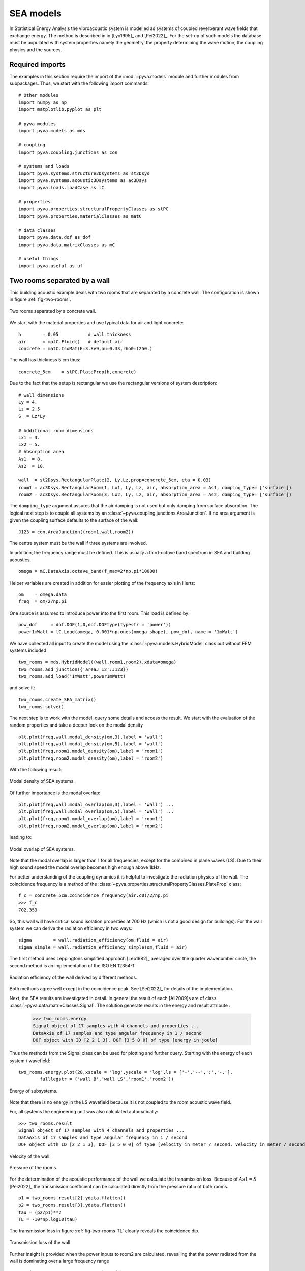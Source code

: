 SEA models
----------

In Statistical Energy Analysis the vibroacoustic system is modelled as systems of coupled reverberant wave fields 
that exchange energy. The method is described in in [Lyo1995]_ and [Pei2022]_.
For the set-up of such models the database must be populated with system properties namely the geometry, the property determining
the wave motion, the coupling physics and the sources. 

Required imports
++++++++++++++++

The examples in this section require the import of the :mod:`~pyva.models` module and further modules from subpackages.
Thus, we start with the following import commands::

    # Other modules
    import numpy as np
    import matplotlib.pyplot as plt

    # pyva modules
    import pyva.models as mds

    # coupling
    import pyva.coupling.junctions as con

    # systems and loads
    import pyva.systems.structure2Dsystems as st2Dsys
    import pyva.systems.acoustic3Dsystems as ac3Dsys
    import pyva.loads.loadCase as lC
    
    # properties
    import pyva.properties.structuralPropertyClasses as stPC
    import pyva.properties.materialClasses as matC

    # data classes
    import pyva.data.dof as dof
    import pyva.data.matrixClasses as mC

    # useful things
    import pyva.useful as uf    


.. _sec-two-rooms:

Two rooms separated by a wall
+++++++++++++++++++++++++++++

This building acoustic example deals with two rooms that are separated by a concrete wall.
The configuration is shown in figure :ref:`fig-two-rooms`.  

.. _fig-two-rooms:
    
.. figure:: ./images/two_rooms.*
   :align: center
   :width: 80%
   
   Two rooms separated by a concrete wall.
   
We start with the material properties and use typical data for air and light concrete::

    h        = 0.05           # wall thickness
    air      = matC.Fluid()   # default air
    concrete = matC.IsoMat(E=3.8e9,nu=0.33,rho0=1250.)
    
The wall has thickness 5 cm thus::

    concrete_5cm    = stPC.PlateProp(h,concrete)
    
Due to the fact that the setup is rectangular we use the rectangular versions of system description::

    # wall dimensions
    Ly = 4.
    Lz = 2.5
    S  = Lz*Ly

    # Additional room dimensions
    Lx1 = 3.
    Lx2 = 5.
    # Absorption area
    As1  = 8.
    As2  = 10.
    
    wall  = st2Dsys.RectangularPlate(2, Ly,Lz,prop=concrete_5cm, eta = 0.03)
    room1 = ac3Dsys.RectangularRoom(1, Lx1, Ly, Lz, air, absorption_area = As1, damping_type= ['surface'])
    room2 = ac3Dsys.RectangularRoom(3, Lx2, Ly, Lz, air, absorption_area = As2, damping_type= ['surface'])

The ``damping_type`` argument assures that the air damping is not used but only damping from surface absorption.
The logical next step is to couple all systems by an :class:`~pyva.coupling.junctions.AreaJunction`. 
If no area argument is given the coupling surface defaults to the surface of the wall::

    J123 = con.AreaJunction((room1,wall,room2))
    
The centre system must be the wall if three systems are involved. 

In addition, the frequency range must be defined. This is usually a third-octave
band spectrum in SEA and building acoustics. ::

    omega = mC.DataAxis.octave_band(f_max=2*np.pi*10000)
    
Helper variables are created in addition for easier plotting of the frequency axis in Hertz::

    om    = omega.data
    freq  = om/2/np.pi 
    
One source is assumed to introduce power into the first room. 
This load is defined by::
    
    pow_dof     = dof.DOF(1,0,dof.DOFtype(typestr = 'power'))
    power1mWatt = lC.Load(omega, 0.001*np.ones(omega.shape), pow_dof, name = '1mWatt')
    
We have collected all input to create the model using the :class:`~pyva.models.HybridModel` class but without FEM systems included ::

    two_rooms = mds.HybridModel((wall,room1,room2),xdata=omega)
    two_rooms.add_junction({'areaJ_12':J123})
    two_rooms.add_load('1mWatt',power1mWatt)

and solve it::

    two_rooms.create_SEA_matrix()
    two_rooms.solve()
    
The next step is to work with the model, query some details and access the result.
We start with the evaluation of the random properties and take a deeper look on the modal density ::

    plt.plot(freq,wall.modal_density(om,3),label = 'wall')
    plt.plot(freq,wall.modal_density(om,5),label = 'wall')
    plt.plot(freq,room1.modal_density(om),label = 'room1')
    plt.plot(freq,room2.modal_density(om),label = 'room2')
    
With the following result:

.. _fig-two-rooms-modal-density:
    
.. figure:: ./images/two_rooms_modal_density.*
   :align: center
   :width: 70%
   
   Modal density of SEA systems.
   
Of further importance is the modal overlap::

    plt.plot(freq,wall.modal_overlap(om,3),label = 'wall') ...
    plt.plot(freq,wall.modal_overlap(om,5),label = 'wall') ...
    plt.plot(freq,room1.modal_overlap(om),label = 'room1')
    plt.plot(freq,room2.modal_overlap(om),label = 'room2')
    
leading to:

.. _fig-two-rooms-modal-overlap:
    
.. figure:: ./images/two_rooms_modal_overlap.*
   :align: center
   :width: 70%
   
   Modal overlap of SEA systems.

Note that the modal overlap is larger than 1 for all frequencies, except 
for the combined in plane waves (LS). Due to their high sound speed the 
modal overlap becomes high enough above 1kHz.

For better understanding of the coupling dynamics it is helpful to investigate the radiation 
physics of the wall. The coincidence frequency is a method of the 
:class:`~pyva.properties.structuralPropertyClasses.PlateProp` class::

    f_c = concrete_5cm.coincidence_frequency(air.c0)/2/np.pi
    >>> f_c
    702.353
    
So, this wall will have critical sound isolation properties at 700 Hz (which is not a good design for buildings).
For the wall system we can derive the radiation efficiency in two ways::

    sigma        = wall.radiation_efficiency(om,fluid = air)
    sigma_simple = wall.radiation_efficiency_simple(om,fluid = air)
    
The first method uses Leppingtons simplified approach [Lep1982]_ averaged over the quarter wavenumber circle,
the second method is an implementation of the ISO EN 12354-1.

.. _fig-two-rooms-radiation-efficieny:
    
.. figure:: ./images/two_rooms_radiation_efficiency.*
   :align: center
   :width: 70%
   
   Radiation efficiency of the wall derived by different methods.
   
Both methods agree well except in the coincidence peak. See [Pei2022]_ for details of the implementation.

Next, the SEA results are investigated in detail. In general the result of each [All2009]s are of class :class:`~pyva.data.matrixClasses.Signal`.
The solution generate results in the energy and result attribute :

    >>> two_rooms.energy
    Signal object of 17 samples with 4 channels and properties ...
    DataAxis of 17 samples and type angular frequency in 1 / second
    DOF object with ID [2 2 1 3], DOF [3 5 0 0] of type [energy in joule]    

Thus the methods from the Signal class can be used for plotting and further query.
Starting with the energy of each system / wavefield::

    two_rooms.energy.plot(20,xscale = 'log',yscale = 'log',ls = ['-','--',':','-.'],
            fulllegstr = ('wall B','wall LS','room1','room2'))

.. _fig-two-rooms-radiation-energy:
    
.. figure:: ./images/two_rooms_energy.*
   :align: center
   :width: 70%
   
   Energy of subsystems.

Note that there is no energy in the LS wavefield because it is not coupled to the room acoustic wave field. 

For, all systems the engineering unit was also calculated automatically::

    >>> two_rooms.result
    Signal object of 17 samples with 4 channels and properties ...
    DataAxis of 17 samples and type angular frequency in 1 / second
    DOF object with ID [2 2 1 3], DOF [3 5 0 0] of type [velocity in meter / second, velocity in meter / second, pressure in pascal, pressure in pascal]   
    
.. _fig-two-rooms-velocity:
    
.. figure:: ./images/two_rooms_velocity.*
   :align: center
   :width: 70%
   
   Velocity of the wall.

.. _fig-two-rooms-pressure:
    
.. figure:: ./images/two_rooms_pressure.*
   :align: center
   :width: 70%
   
   Pressure of the rooms.
   
For the determination of the acoustic performance of the wall we calculate the transmission loss.
Because of :math:`As1 = S` [Pei2022]_ the transmission coefficient can be calculated directly from the 
pressure ratio of both rooms. ::

    p1 = two_rooms.result[2].ydata.flatten()
    p2 = two_rooms.result[3].ydata.flatten()
    tau = (p2/p1)**2 
    TL = -10*np.log10(tau)
    
The transmission loss in figure :ref:`fig-two-rooms-TL` clearly reveals the coincidence dip.

.. _fig-two-rooms-TL:
    
.. figure:: ./images/two_rooms_TL.*
   :align: center
   :width: 70%
   
   Transmission loss of the wall
   
Further insight is provided when the power inputs to room2 are calculated, revealling
that the power radiated from the wall is dominating over a large frequency range ::

    pow_in_room1 = two_rooms.power_input(3)
 
.. _fig-two-rooms-power-in:
    
.. figure:: ./images/two_rooms_power_in.*
   :align: center
   :width: 70%
   
   Power input to room 2 
   
Two rooms with floor separated by a wall
++++++++++++++++++++++++++++++++++++++++

The first case is a pure airborne transmission case. 
A more realistic example is created by adding a floor to both rooms.

.. _fig-two-rooms-floor:
    
.. figure:: ./images/two_rooms_floor.*
   :align: center
   :width: 80%
   
   Two rooms separated by a concrete wall plus floor plates. 
   
The floor is supposed to have higher thickness than the wall ::

    concrete_17cm  = stPC.PlateProp(h_f,concrete)

and the floor subsystems have ``ID=4`` and ``5`` ::

    floor1 = st2Dsys.RectangularPlate(4, Lx1,Ly,prop=concrete_17cm, eta = 0.03)
    floor2 = st2Dsys.RectangularPlate(5, Lx2,Ly,prop=concrete_17cm, eta = 0.03)
    
Both floor are connected to the rooms by area junctions ::

    J14  = con.AreaJunction((room1,floor1))
    J35  = con.AreaJunction((room2,floor2))

The 'T'-connection of both floor plates and the wall is a :class:`~pyva.coupling.junctions.LineJunction` of length Ly ::

    J425 = con.LineJunction((floor1,wall,floor2),length = Ly, thetas = (0,90,180))
    
Instead of the power source in room1 a force excitation at floor1 is used ::

    force10Nrms = lC.Load(omega, 10*np.ones(omega.shape), dof.DOF(4,3,dof.DOFtype(typestr = 'force')), name = '10N')
    
The DOF instance determines the excitation at system ID=4 (floor1) and wave_DOF=3 (bending).
The model is created by ::

    omega = mC.DataAxis.octave_band(f_min=2*np.pi*50,f_max=2*np.pi*10000)

    two_rooms = mds.HybridModel((wall,room1,room2,floor1,floor2),xdata=omega)
    
with the junctions and load defined by ::

    two_rooms.add_junction({'areaJ_123':J123})
    two_rooms.add_junction({'areaJ_14':J14})
    two_rooms.add_junction({'areaJ_35':J35})
    two_rooms.add_junction({'lineJ_425':J425})

    two_rooms.add_load('10N',force10Nrms)# add force excitatio to wave_DOF 3 of system 4
    
The frequency starts at 50Hz for illustrating some typical checks in SEA [All2009].
Before, we solve the model we perform these typical checks. This time the modes in band of the plate systems are shown in 
the following figure:

.. _fig-two-rooms-floor-modes-in-band:
    
.. figure:: ./images/two_rooms_floor_modes_in_band.*
   :align: center
   :width: 70%
   
   Modes in band of plate subsystems.
   
One rule of thumb of SEA is, that a subsystem should have at least 5 modes in band. This is the case 
for all subsystems above 400 Hz. Results at lower frequencies should be considered as not very precise.
However, due to higher thickness of the floor the coincidence frequency is lower than for the wall ::

    f_cf = concrete_17cm.coincidence_frequency(air.c0)/2/np.pi
    >>> f_cf
    206.57440
    
So, the coincidence frequency is at 200 Hz and the floor plates will be good radiators for the 
full SEA frequency range. The radiation efficiency of both floor plates is shown in the following figure:

.. _fig-two-rooms-floor-radiation-efficiency:
    
.. figure:: ./images/two_rooms_floor_radiation_efficiency.*
   :align: center
   :width: 70%
   
   Radiation efficiency of floor plates.
   
The force excitation on floor 1 radiates acoustic power into all wave field. the line junction transfers
energy from the bending wave field into the in-plane (LS) wave field.

.. _fig-two-rooms-floor-energy:
    
.. figure:: ./images/two_rooms_floor_energy.*
   :align: center
   :width: 70%
   
Energy of subsystem wave field due to 10N rms excitation. When converted into the engineering results. 
the pressure and velocity results read as follows:

.. _fig-two-rooms-floor-pressure:
    
.. figure:: ./images/two_rooms_floor_pressure.*
   :align: center
   :width: 70%
 
   Pressure result of rooms. 
 
.. _fig-two-rooms-floor-velocity:
    
.. figure:: ./images/two_rooms_floor_velocity.*
   :align: center
   :width: 70% 
   
   Bending wave field velocity.
   
The pressure in room 1 shows  a coincidence peak at the floor coincidence. So the floor1 is the main
radiator for room 1. Room 2 has the coincidence peak at wall coincidence. 
In order to determine the dominant path we apply the :meth:`pyva.models.HybridModel.power_input` method::

    pow_in_room1.plot(32,yscale = 'log',xscale = 'log')
    pow_in_room2.plot(32,yscale = 'log',xscale = 'log')
    
The curves in figure :ref:`fig-two-rooms-floor-pow-in-room1` reveal that the main power input comes from the radiating
floor1 and wall that has received acoustic energy from the line junction. In figure :ref:`fig-two-rooms-floor-pow-in-room2`
the situation is different. Here, the wall bending wave is the main source of energy followed by the floor 2 wave.
Non resonant air transmission from room 1 contributes least.

.. _fig-two-rooms-floor-pow-in-room1:
    
.. figure:: ./images/two_rooms_floor_power_in1.*
   :align: center
   :width: 70% 
   
   Power input to room 1.
    
.. _fig-two-rooms-floor-pow-in-room2:
    
.. figure:: ./images/two_rooms_floor_power_in2.*
   :align: center
   :width: 70% 
   
   Power input to room 2.
   
.. _sec-box-cover:

Box cover of sound source
+++++++++++++++++++++++++

The next example shows an application of box structures for sound isolation. 
In addition it is an application of the :class:`~pyva.coupling.junction.SemiInfiniteFluid` class of the junctions module 
and it illustrates
the limit of text based model description. Due to the large number of junction and systems
even for such a simple box it becomes clear that for later complex model applications a GUI and 
a 3D representation of the models will be mandatory.

The set-up is shown in the following figure

.. _fig-SEA_box:
    
.. figure:: ./images/SEA_box.*
   :align: center
   :width: 50% 
   
   SEA model of box covering a power source
   
First, we define the frequency range and the box dimensions::

    # Frequency range
    omega = mC.DataAxis.octave_band(f_max=2*np.pi*10000)

    # Plate dimensions
    Lx = 1.2
    Ly = 1
    Lz = 1.1

    # Box dimensions
    V = Lx*Ly*Lz
    A = 2*(Lx*Ly+Ly*Lz+Lx*Lz)
    P = 4*(Lx+Ly+Lz)

    # Plates thickness
    t = 2.0E-3;

    # junction angle
    angle_R = (0.,90*np.pi/180)

and the materials and properties ::

    # Create materials
    steel = matC.IsoMat(E=210e9,nu=0.3,rho0=7800, eta = 0.0)
    air   = matC.Fluid() 

    # Create props
    steel2mm = stPC.PlateProp(t,steel)

Next step is the creation of the subsystems ::

    # Create plate subsystems
    plate1 = st2Dsys.RectangularPlate(1,Lx,Lz,prop = steel2mm)
    plate2 = st2Dsys.RectangularPlate(2,Ly,Lz,prop = steel2mm)
    plate3 = st2Dsys.RectangularPlate(3,Lx,Lz,prop = steel2mm)
    plate4 = st2Dsys.RectangularPlate(4,Ly,Lz,prop = steel2mm)
    plate5 = st2Dsys.RectangularPlate(5,Lx,Ly,prop = steel2mm)

    room     = ac3Dsys.Acoustic3DSystem(6, V , A, P, air)
    
The box is emerged in free space and requires semi infinite fluid (SIF) to allow free space radiation.
SIFs are created by a list of connected subsystems (where the connection can be resonant and non-resonant) 
and the fluid into which the radiation takes place. ::

    # create semi infinite fluids
    sif1 = jun.SemiInfiniteFluid((room,plate1), air)
    sif2 = jun.SemiInfiniteFluid((room,plate2), air)
    ...
    
All junctions are here created as dictionary from scratch. ::

    juncs =  { 'j61' : jun.AreaJunction((room,plate1)), 
               'j62' : jun.AreaJunction((room,plate2)),
               ...
               'j12' : jun.LineJunction((plate1,plate2), Lz, angle_R),
               'j23' : jun.LineJunction((plate2,plate3), Lz, angle_R),
                ... }
                
Not to forget the power source in the room (ID = 6) ::

    power1W = lC.Load(omega, np.ones(omega.shape), dof.DOF(6,0,dof.DOFtype(typestr = 'power')), name = '1Watt')
    
Finally we create the model and put things together ::

    #create SEA model
    box = mds.HybridModel((plate1,plate2,plate3,plate4,plate5,room),xdata=omega)

    #connect all
    box.add_junction(juncs)
    box.add_SIF({'sif1' : sif1, 
                 'sif2' : sif2, 
                 'sif3' : sif3, 
                 'sif4' : sif4, 
                 'sif5' : sif5})
                 
    box.add_load('1Watt',power1Watt) # add 1Watt per band 
    
and solve it ::

    box.create_SEA_matrix(sym = 1)
    box.solve()
    
The interesting feature here is how much of the power is removed from the source. With the 
:meth:`pyva.models.HybridModel.power_input` method, we get the power inputs into the SIFs ::

    sif1_in = box.power_input('sif1')
    sif2_in = box.power_input('sif2')
    sif3_in = box.power_input('sif3')
    sif4_in = box.power_input('sif4')
    sif5_in = box.power_input('sif5')

Plotting the result for example for SIF1 we see the non-resonant (ID=6) and resonant (ID=3) power radiation to the free 
space.  
  
.. _fig-SEA_box_pure_SIF_power_in:
    
.. figure:: ./images/box_pure_SIF_power_in.*
   :align: center
   :width: 70% 
   
   Input power to SIF1
   
All values are added by using the :meth:`~pyva.data.matrixClasses.Signal.sum` method of :class:`~pyva.data.matrixClasses.Signal` 
that add all those paths in one signal and adding all SIF contributions::

    sif_all = sif1_in.sum()+sif2_in.sum()+sif3_in.sum()+sif4_in.sum()+sif5_in.sum()
    
This leads to the total source level

.. _fig-SEA_box_pure_SIF_total:
    
.. figure:: ./images/box_pure_SIF_total.*
   :align: center
   :width: 70% 
   
   Total input power to all SIFs
   
Note that 1Watt corresponds to Lw=120 dB, so noise reduction is not perfect. 
    
Box cover with noise control treatment
++++++++++++++++++++++++++++++++++++++

Typical noise control strategy would start at the source. Let's say that this is not possible here, 
so the next step is first to bring absorption into the cavity and second to increase the isolation by an extra treatment.
The configuration from the last section a) and this one b) is shown in the following figure. 

   
.. _fig-SEA_box_configurations:
    
.. figure:: ./images/SEA_box_configurations.*
   :align: center
   :width: 50% 
   
   Pure and trimmed configuration
    
We create the additional materials and properties for the treatment ::

    import pyva.systems.infiniteLayers as iL

    # Fibre material
    rho_bulk = 0.98*1.20 + 30.
    fibre1 = matC.EquivalentFluid(porosity = 0.98, \
                                   flow_res = 25000.,\
                                   tortuosity = 1.02, \
                                   length_visc = 90.e-6, \
                                   length_therm = 180.e-6,\
                                   rho_bulk = rho_bulk , \
                                   rho0 = 1.208, \
                                   dynamic_viscosity = 1.81e-5 )

    # Thickness of fibre layer
    h1 = 0.05
    
From those properties, infinite layer are created ::

    fibre_5cm = iL.FluidLayer(h1,fibre1)
    heavy_1kg = iL.MassLayer(0.001, 1000)
    
The treatments are defined via the TMmodel class ::

    nct_mass     = mds.TMmodel((fibre_5cm,heavy_1kg)) 
    nct          = mds.TMmodel((fibre_5cm,)) 

As the absorption is always determined at the (left) layer interface, we must reverse the treatment for
the absorption determination ::

    nct_mass4abs = mds.TMmodel((heavy_1kg,fibre_5cm))

For the box cavity absorption we use the absorption_diffuse method ::

    # absorption due to trim
    alpha_nct      = nct.absorption_diffuse(om,in_fluid=air)
    alpha_nct_mass = nct_mass4abs.absorption_diffuse(om,in_fluid=air)

The ``abs_area`` is created from the specifically treated areas ::
    
    abs_area = alpha_nct*(Lx*Ly)+alpha_nct_mass*(A-Lx*Ly)
    # This is a signal those dof must be set to the area DOF
    abs_area.dof = area_dof 
    
The absorption area is not constant and therefore a Signal::

    abs_area.plot(1,xscale = 'log')
    
This leads to a figure that shows that at high frequencies the absorption at the floor plate area of 1.2m^2 is dominant. 

.. _fig-SEA_box_isolated_abs_area:
    
.. figure:: ./images/box_isolated_abs_area.*
   :align: center
   :width: 70% 
   
   Absorption area due to NCT
   
To make the NCT working we add it to the plate systems and the absorption area to the room ::

    # Create plate subsystems
    plate1 = st2Dsys.RectangularPlate(1,Lx,Lz,prop = steel2mm,trim=(nct_mass,'none'))
    plate2 ...

    room   = ac3Dsys.Acoustic3DSystem(6, V , A, P, air,\
                            absorption_area = abs_area ,\
                            damping_type= ['eta','surface'] )
                            
The value to the ``damping_type`` keyword parameter tells pyva that both damping effects are used.
This adds the absorption to the cavity and increases the isolation due to the mass-spring treatment leading
to a much higher isolation and lower sound power levels.

.. _fig-SEA_box_isolated:
    
.. figure:: ./images/box_isolated_SIF_total.*
   :align: center
   :width: 70% 
   
   Total input power to all SIFs for isolated box.

 
   

   
   

   

   

   

    

   





    


   
   
   
   




    
    

    




    
    


    
 






    



   
